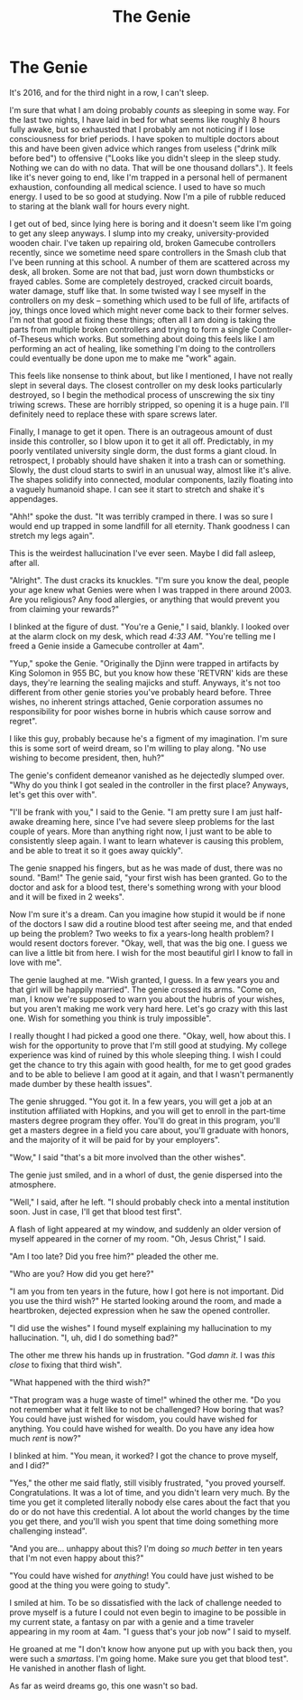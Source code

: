#+TITLE:The Genie

* The Genie

It's 2016, and for the third night in a row, I can't sleep.

I'm sure that what I am doing probably /counts/ as sleeping in some way. For the last two nights, I have laid in bed for what seems like roughly 8 hours fully awake, but so exhausted that I probably am not noticing if I lose consciousness for brief periods. I have spoken to multiple doctors about this and have been given advice which ranges from useless ("drink milk before bed") to offensive ("Looks like you didn't sleep in the sleep study. Nothing we can do with no data. That will be one thousand dollars".). It feels like it's never going to end, like I'm trapped in a personal hell of permanent exhaustion, confounding all medical science. I used to have so much energy. I used to be so good at studying. Now I'm a pile of rubble reduced to staring at the blank wall for hours every night.

I get out of bed, since lying here is boring and it doesn't seem like I'm going to get any sleep anyways. I slump into my creaky, university-provided wooden chair. I've taken up repairing old, broken Gamecube controllers recently, since we sometime need spare controllers in the Smash club that I've been running at this school. A number of them are scattered across my desk, all broken. Some are not that bad, just worn down thumbsticks or frayed cables. Some are completely destroyed, cracked circuit boards, water damage, stuff like that. In some twisted way I see myself in the controllers on my desk -- something which used to be full of life, artifacts of joy, things once loved which might never come back to their former selves. I'm not that good at fixing these things; often all I am doing is taking the parts from multiple broken controllers and trying to form a single Controller-of-Theseus which works. But something about doing this feels like I am performing an act of healing, like something I'm doing to the controllers could eventually be done upon me to make me "work" again.

This feels like nonsense to think about, but like I mentioned, I have not really slept in several days. The closest controller on my desk looks particularly destroyed, so I begin the methodical process of unscrewing the six tiny triwing screws. These are horribly stripped, so opening it is a huge pain. I'll definitely need to replace these with spare screws later.

Finally, I manage to get it open. There is an outrageous amount of dust inside this controller, so I blow upon it to get it all off. Predictably, in my poorly ventilated university single dorm, the dust forms a giant cloud. In retrospect, I probably should have shaken it into a trash can or something. Slowly, the dust cloud starts to swirl in an unusual way, almost like it's alive. The shapes solidify into connected, modular components, lazily floating into a vaguely humanoid shape. I can see it start to stretch and shake it's appendages.

"Ahh!" spoke the dust. "It was terribly cramped in there. I was so sure I would end up trapped in some landfill for all eternity. Thank goodness I can stretch my legs again".

This is the weirdest hallucination I've ever seen. Maybe I did fall asleep, after all.

"Alright". The dust cracks its knuckles. "I'm sure you know the deal, people your age knew what Genies were when I was trapped in there around 2003. Are you religious? Any food allergies, or anything that would prevent you from claiming your rewards?"

I blinked at the figure of dust. "You're a Genie," I said, blankly. I looked over at the alarm clock on my desk, which read /4:33 AM/. "You're telling me I freed a Genie inside a Gamecube controller at 4am".

"Yup," spoke the Genie. "Originally the Djinn were trapped in artifacts by King Solomon in 955 BC, but you know how these 'RETVRN' kids are these days, they're learning the sealing majicks and stuff. Anyways, it's not too different from other genie stories you've probably heard before. Three wishes, no inherent strings attached, Genie corporation assumes no responsibility for poor wishes borne in hubris which cause sorrow and regret".

I like this guy, probably because he's a figment of my imagination. I'm sure this is some sort of weird dream, so I'm willing to play along. "No use wishing to become president, then, huh?"

The genie's confident demeanor vanished as he dejectedly slumped over. "Why do you think I got sealed in the controller in the first place? Anyways, let's get this over with".

"I'll be frank with you," I said to the Genie. "I am pretty sure I am just half-awake dreaming here, since I've had severe sleep problems for the last couple of years. More than anything right now, I just want to be able to consistently sleep again. I want to learn whatever is causing this problem, and be able to treat it so it goes away quickly".

The genie snapped his fingers, but as he was made of dust, there was no sound. "Bam!" The genie said, "your first wish has been granted. Go to the doctor and ask for a blood test, there's something wrong with your blood and it will be fixed in 2 weeks".

Now I'm sure it's a dream. Can you imagine how stupid it would be if none of the doctors I saw did a routine blood test after seeing me, and that ended up being the problem? Two weeks to fix a years-long health problem? I would resent doctors forever. "Okay, well, that was the big one. I guess we can live a little bit from here. I wish for the most beautiful girl I know to fall in love with me".

The genie laughed at me. "Wish granted, I guess. In a few years you and that girl will be happily married". The genie crossed its arms. "Come on, man, I know we're supposed to warn you about the hubris of your wishes, but you aren't making me work very hard here. Let's go crazy with this last one. Wish for something you think is truly impossible".

I really thought I had picked a good one there. "Okay, well, how about this. I wish for the opportunity to prove that I'm still good at studying. My college experience was kind of ruined by this whole sleeping thing. I wish I could get the chance to try this again with good health, for me to get good grades and to be able to believe I am good at it again, and that I wasn't permanently made dumber by these health issues".

The genie shrugged. "You got it. In a few years, you will get a job at an institution affiliated with Hopkins, and you will get to enroll in the part-time masters degree program they offer. You'll do great in this program, you'll get a masters degree in a field you care about, you'll graduate with honors, and the majority of it will be paid for by your employers".

"Wow," I said "that's a bit more involved than the other wishes".

The genie just smiled, and in a whorl of dust, the genie dispersed into the atmosphere.

"Well," I said, after he left. "I should probably check into a mental institution soon. Just in case, I'll get that blood test first".

A flash of light appeared at my window, and suddenly an older version of myself appeared in the corner of my room. "Oh, Jesus Christ," I said.

"Am I too late? Did you free him?" pleaded the other me.

"Who are you? How did you get here?"

"I am you from ten years in the future, how I got here is not important. Did you use the third wish?" He started looking around the room, and made a heartbroken, dejected expression when he saw the opened controller.

"I did use the wishes" I found myself explaining my hallucination to my hallucination. "I, uh, did I do something bad?"

The other me threw his hands up in frustration. "God /damn it/. I was /this close/ to fixing that third wish".

"What happened with the third wish?"

"That program was a huge waste of time!" whined the other me. "Do you not remember what it felt like to not be challenged? How boring that was? You could have just wished for wisdom, you could have wished for anything. You could have wished for wealth. Do you have any idea how much /rent/ is now?"

I blinked at him. "You mean, it worked? I got the chance to prove myself, and I did?"

"Yes," the other me said flatly, still visibly frustrated, "you proved yourself. Congratulations. It was a lot of time, and you didn't learn very much. By the time you get it completed literally nobody else cares about the fact that you do or do not have this credential. A lot about the world changes by the time you get there, and you'll wish you spent that time doing something more challenging instead".

"And you are... unhappy about this? I'm doing /so much better/ in ten years that I'm not even happy about this?"

"You could have wished for /anything/! You could have just wished to be good at the thing you were going to study".

I smiled at him. To be so dissatisfied with the lack of challenge needed to prove myself is a future I could not even begin to imagine to be possible in my current state, a fantasy on par with a genie and a time traveler appearing in my room at 4am. "I guess that's your job now" I said to myself.

He groaned at me "I don't know how anyone put up with you back then, you were such a /smartass/. I'm going home. Make sure you get that blood test". He vanished in another flash of light.

As far as weird dreams go, this one wasn't so bad.
